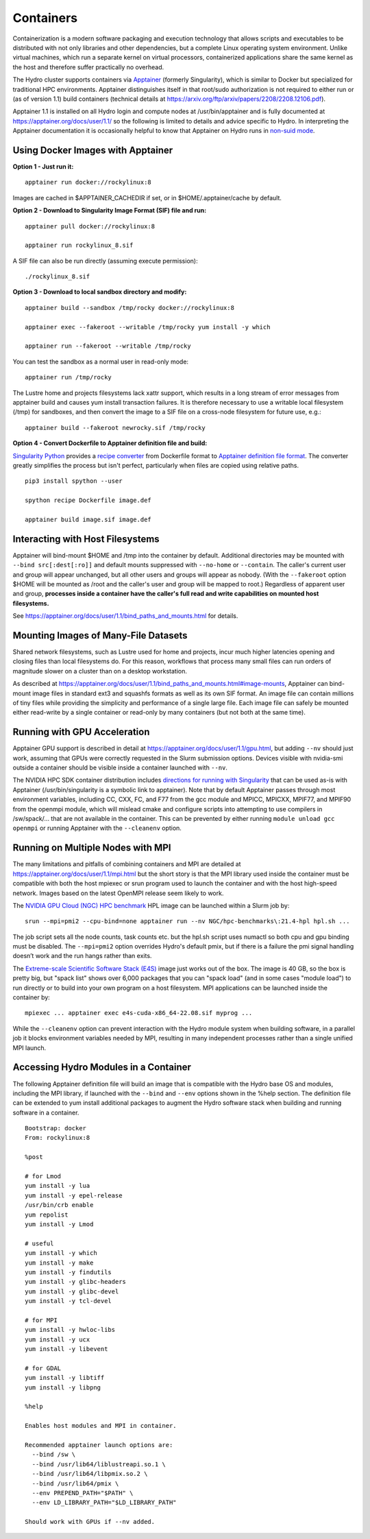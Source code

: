 Containers
==============

Containerization is a modern software packaging and execution technology that
allows scripts and executables to be distributed with not only libraries and
other dependencies, but a complete Linux operating system environment.
Unlike virtual machines, which run a separate kernel on virtual processors,
containerized applications share the same kernel as the host
and therefore suffer practically no overhead.

The Hydro cluster supports containers via `Apptainer <https://apptainer.org/>`_
(formerly Singularity),
which is similar to Docker but specialized for traditional HPC environments.
Apptainer distinguishes itself in that root/sudo authorization is not required
to either run or (as of version 1.1) build containers (technical details at
https://arxiv.org/ftp/arxiv/papers/2208/2208.12106.pdf).

Apptainer 1.1 is installed on all Hydro login and compute nodes
at /usr/bin/apptainer and is fully documented at https://apptainer.org/docs/user/1.1/
so the following is limited to details and advice specific to Hydro.
In interpreting the Apptainer documentation it is occasionally helpful
to know that Apptainer on Hydro runs in `non-suid mode
<https://apptainer.org/docs/user/1.1/security.html#setuid-user-namespaces>`_.


Using Docker Images with Apptainer
---------------------------------------

**Option 1 - Just run it:**
::

   apptainer run docker://rockylinux:8

Images are cached in $APPTAINER_CACHEDIR if set,
or in $HOME/.apptainer/cache by default.

**Option 2 - Download to Singularity Image Format (SIF) file and run:**
::

   apptainer pull docker://rockylinux:8

   apptainer run rockylinux_8.sif

A SIF file can also be run directly (assuming execute permission):
::

   ./rockylinux_8.sif

**Option 3 - Download to local sandbox directory and modify:**
::

   apptainer build --sandbox /tmp/rocky docker://rockylinux:8

   apptainer exec --fakeroot --writable /tmp/rocky yum install -y which

   apptainer run --fakeroot --writable /tmp/rocky

You can test the sandbox as a normal user in read-only mode:
::

   apptainer run /tmp/rocky

The Lustre home and projects filesystems lack xattr support,
which results in a long stream of error messages from apptainer build
and causes yum install transaction failures.
It is therefore necessary to use a writable local filesystem (/tmp)
for sandboxes, and then convert the image to a SIF file on a cross-node
filesystem for future use, e.g.:
::

   apptainer build --fakeroot newrocky.sif /tmp/rocky

**Option 4 - Convert Dockerfile to Apptainer definition file and build:**

`Singularity Python <https://singularityhub.github.io/singularity-cli/>`_
provides a `recipe converter <https://singularityhub.github.io/singularity-cli/recipes>`_
from Dockerfile format to `Apptainer definition file format
<https://apptainer.org/docs/user/1.1/definition_files.html>`_.
The converter greatly simplifies the process but isn't perfect,
particularly when files are copied using relative paths.
::

   pip3 install spython --user

   spython recipe Dockerfile image.def

   apptainer build image.sif image.def


Interacting with Host Filesystems
--------------------------------------

Apptainer will bind-mount $HOME and /tmp into the container by default.
Additional directories may be mounted with ``--bind src[:dest[:ro]]``
and default mounts suppressed with ``--no-home`` or ``--contain``.
The caller's current user and group will appear unchanged,
but all other users and groups will appear as nobody.
(With the ``--fakeroot`` option $HOME will be mounted as /root
and the caller's user and group will be mapped to root.)
Regardless of apparent user and group, **processes inside a
container have the caller's full read and write capabilities
on mounted host filesystems.**

See https://apptainer.org/docs/user/1.1/bind_paths_and_mounts.html for details.


Mounting Images of Many-File Datasets
----------------------------------------

Shared network filesystems, such as Lustre used for home and projects,
incur much higher latencies opening and closing files than local filesystems do.
For this reason, workflows that process many small files can
run orders of magnitude slower on a cluster than on a desktop workstation.

As described at https://apptainer.org/docs/user/1.1/bind_paths_and_mounts.html#image-mounts,
Apptainer can bind-mount image files in standard ext3 and squashfs formats
as well as its own SIF format.
An image file can contain millions of tiny files while
providing the simplicity and performance of a single large file.
Each image file can safely be mounted either read-write by a single container
or read-only by many containers (but not both at the same time).


Running with GPU Acceleration
-------------------------------

Apptainer GPU support is described in detail at
https://apptainer.org/docs/user/1.1/gpu.html,
but adding ``--nv`` should just work, assuming that
GPUs were correctly requested in the Slurm submission options.
Devices visible with nvidia-smi outside a container
should be visible inside a container launched with ``--nv``.

The NVIDIA HPC SDK container distribution includes
`directions for running with Singularity
<https://catalog.ngc.nvidia.com/orgs/nvidia/containers/nvhpc#running-with-singularity>`_
that can be used as-is with Apptainer (/usr/bin/singularity is a symbolic link to apptainer).
Note that by default Apptainer passes through most environment variables,
including CC, CXX, FC, and F77 from the gcc module
and MPICC, MPICXX, MPIF77, and MPIF90 from the openmpi module,
which will mislead cmake and configure scripts into attempting
to use compilers in /sw/spack/... that are not available in the container.
This can be prevented by either running ``module unload gcc openmpi``
or running Apptainer with the ``--cleanenv`` option.

Running on Multiple Nodes with MPI
-----------------------------------

The many limitations and pitfalls of combining containers and MPI
are detailed at https://apptainer.org/docs/user/1.1/mpi.html
but the short story is that the MPI library used inside the container
must be compatible with both the host mpiexec or srun program
used to launch the container and with the host high-speed network.
Images based on the latest OpenMPI release seem likely to work.

The `NVIDIA GPU Cloud (NGC) HPC benchmark
<https://catalog.ngc.nvidia.com/orgs/nvidia/containers/hpc-benchmarks>`_ 
HPL image can be launched within a Slurm job by:
::

  srun --mpi=pmi2 --cpu-bind=none apptainer run --nv NGC/hpc-benchmarks\:21.4-hpl hpl.sh ...

The job script sets all the node counts, task counts etc.
but the hpl.sh script uses numactl so both cpu and gpu binding must be disabled.
The ``--mpi=pmi2`` option overrides Hydro's default pmix, but if there is a failure
the pmi signal handling doesn’t work and the run hangs rather than exits.

The `Extreme-scale Scientific Software Stack (E4S) <https://e4s-project.github.io/>`_
image just works out of the box.
The image is 40 GB, so the box is pretty big, but "spack list" shows over 6,000 packages
that you can "spack load" (and in some cases "module load")
to run directly or to build into your own program on a host filesystem.
MPI applications can be launched inside the container by:
::

  mpiexec ... apptainer exec e4s-cuda-x86_64-22.08.sif myprog ...

While the ``--cleanenv`` option can prevent interaction with the Hydro module system
when building software, in a parallel job it blocks environment variables needed by MPI,
resulting in many independent processes rather than a single unified MPI launch.

Accessing Hydro Modules in a Container
----------------------------------------

The following Apptainer definition file will build an image
that is compatible with the Hydro base OS and modules,
including the MPI library, if launched with the ``--bind`` and
``--env`` options shown in the %help section.
The definition file can be extended to yum install additional
packages to augment the Hydro software stack
when building and running software in a container.
::

   Bootstrap: docker
   From: rockylinux:8

   %post

   # for Lmod
   yum install -y lua
   yum install -y epel-release
   /usr/bin/crb enable
   yum repolist
   yum install -y Lmod

   # useful
   yum install -y which
   yum install -y make
   yum install -y findutils
   yum install -y glibc-headers
   yum install -y glibc-devel
   yum install -y tcl-devel

   # for MPI
   yum install -y hwloc-libs
   yum install -y ucx
   yum install -y libevent

   # for GDAL
   yum install -y libtiff
   yum install -y libpng

   %help

   Enables host modules and MPI in container.

   Recommended apptainer launch options are:
     --bind /sw \
     --bind /usr/lib64/liblustreapi.so.1 \
     --bind /usr/lib64/libpmix.so.2 \
     --bind /usr/lib64/pmix \
     --env PREPEND_PATH="$PATH" \
     --env LD_LIBRARY_PATH="$LD_LIBRARY_PATH"

   Should work with GPUs if --nv added.


